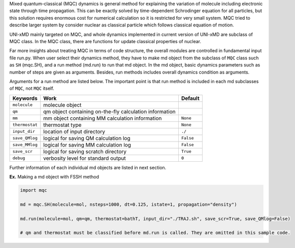 
Mixed quantum-classical (MQC) dynamics is general method for explaining the variation of molecule including
electronic state through time propagation. This can be exactly solved by time-dependent Schrodinger equation
for all particles, but this solution requires enormous cost for numerical calculation so it is restricted for
very small system. MQC tried to describe larger system by consider nuclear as classical particle which follows
classical equation of motion.

UNI-xMD mainly targeted on MQC, and whole dynamics implemented in current version of UNI-xMD are subclass of
MQC class. In the MQC class, there are functions for update classical properties of nuclear.

Far more insights about treating MQC in terms of code structure, the overall modules are controlled in fundamental
input file run.py. When user select their dynamics method, they have to make md object from the subclass of
``MQC`` class such as ``SH`` (mqc.SH), and a run method (md.run) to run that md object. In the md object, basic dynamics
parameters such as number of steps are given as arguments. Besides, run methods includes overall dynamics condition
as arguments.

Arguments for a run method are listed below. The important point is that run method is included in each
md subclasses of ``MQC``, not ``MQC`` itself.

+----------------+-------------------------------------------------+-----------+
| Keywords       | Work                                            | Default   |
+================+=================================================+===========+
| ``molecule``   | molecule object                                 |           |
+----------------+-------------------------------------------------+-----------+
| ``qm``         | qm object containing on-the-fly                 |           |
|                | calculation information                         |           |
+----------------+-------------------------------------------------+-----------+
| ``mm``         | mm object containing MM                         | ``None``  |
|                | calculation information                         |           |
+----------------+-------------------------------------------------+-----------+
| ``thermostat`` | thermostat type                                 | ``None``  |
+----------------+-------------------------------------------------+-----------+
| ``input_dir``  | location of input directory                     | ``./``    |
+----------------+-------------------------------------------------+-----------+
| ``save_QMlog`` | logical for saving QM calculation log           | ``False`` |
+----------------+-------------------------------------------------+-----------+
| ``save_MMlog`` | logical for saving MM calculation log           | ``False`` |
+----------------+-------------------------------------------------+-----------+
| ``save_scr``   | logical for saving scratch directory            | ``True``  |
+----------------+-------------------------------------------------+-----------+
| ``debug``      | verbosity level for standard output             | ``0``     |
+----------------+-------------------------------------------------+-----------+

Further information of each individual md objects are listed in next section.

**Ex.** Making a md object with FSSH method

.. code-block:: python

   import mqc

   md = mqc.SH(molecule=mol, nsteps=1000, dt=0.125, istate=1, propagation="density")

   md.run(molecule=mol, qm=qm, thermostat=bathT, input_dir="./TRAJ.sh", save_scr=True, save_QMlog=False)

   # qm and thermostat must be classified before md.run is called. They are omitted in this sample code.

